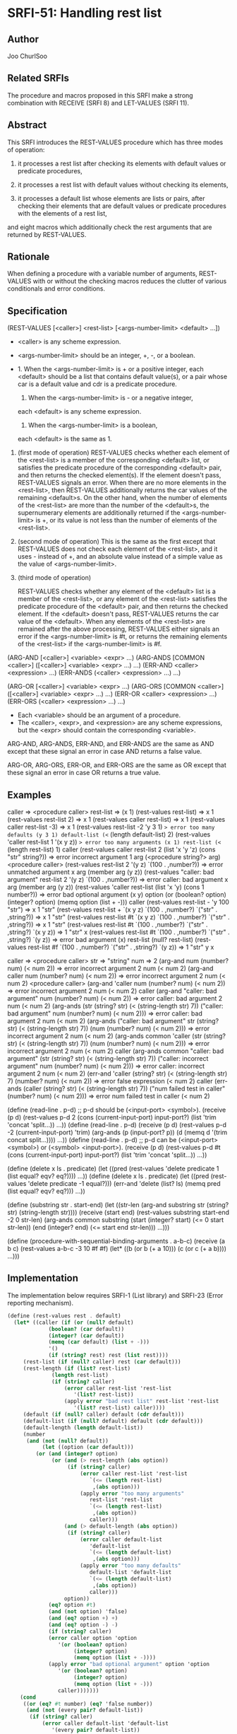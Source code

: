 * SRFI-51: Handling rest list
** Author
Joo ChurlSoo
** Related SRFIs
The procedure and macros proposed in this SRFI make a strong combination with
RECEIVE (SRFI 8) and LET-VALUES (SRFI 11).
** Abstract
This SRFI introduces the REST-VALUES procedure which has three modes of
operation:

1. it processes a rest list after checking its elements with default values or
   predicate procedures,

2. it processes a rest list with default values without checking its elements,

3. it processes a default list whose elements are lists or pairs, after
   checking their elements that are default values or predicate procedures
   with the elements of a rest list,

and eight macros which additionally check the rest arguments that are returned
by REST-VALUES.
** Rationale
When defining a procedure with a variable number of arguments, REST-VALUES
with or without the checking macros reduces the clutter of various
conditionals and error conditions.
** Specification
(REST-VALUES [<caller>] <rest-list> [<args-number-limit> <default> ...])

    * <caller> is any scheme expression.
    * <args-number-limit> should be an integer, +, -, or a boolean.

    * 1. When the <args-number-limit> is + or a positive integer,
         each <default> should be a list that contains default value(s), or a
    	 pair whose car is a default value and cdr is a predicate procedure.
      2. When the <args-number-limit> is - or a negative integer,
	 each <default> is any scheme expression. 
      3. When the <args-number-limit> is a boolean,
	 each <default> is the same as 1.

1. (first mode of operation)
   REST-VALUES checks whether each element of the <rest-list> is a member of
   the corresponding <default> list, or satisfies the predicate procedure of
   the corresponding <default> pair, and then returns the checked element(s).
   If the element doesn't pass, REST-VALUES signals an error.  When there are
   no more elements in the <rest-list>, then REST-VALUES additionally returns
   the car values of the remaining <default>s.  On the other hand, when the
   number of elements of the <rest-list> are more than the number of the
   <default>s, the supernumerary elements are additionally returned if the
   <args-number-limit> is +, or its value is not less than the number of
   elements of the <rest-list>.

2. (second mode of operation)
   This is the same as the first except that REST-VALUES does not check each
   element of the <rest-list>, and it uses - instead of +, and an absolute
   value instead of a simple value as the value of <args-number-limit>.

3. (third mode of operation)

   REST-VALUES checks whether any element of the <default> list is a member of
   the <rest-list>, or any element of the <rest-list> satisfies the predicate
   procedure of the <default> pair, and then returns the checked element.  If
   the <default> doesn't pass, REST-VALUES returns the car value of the
   <default>.  When any elements of the <rest-list> are remained after the
   above processing, REST-VALUES either signals an error if the
   <args-number-limit> is #t, or returns the remaining elements of the
   <rest-list> if the <args-number-limit> is #f.

(ARG-AND [<caller>] <variable> <expr> ...)
(ARG-ANDS [COMMON <caller>] ([<caller>] <variable> <expr> ...) ...)
(ERR-AND <caller> <expression> ...)
(ERR-ANDS (<caller> <expression> ...) ...)

(ARG-OR [<caller>] <variable> <expr> ...)
(ARG-ORS [COMMON <caller>] ([<caller>] <variable> <expr> ...) ...)
(ERR-OR <caller> <expression> ...)
(ERR-ORS (<caller> <expression> ...) ...)

    * Each <variable> should be an argument of a procedure.
    * The <caller>, <expr>, and <expression> are any scheme expressions, but
      the <expr> should contain the corresponding <variable>.

ARG-AND, ARG-ANDS, ERR-AND, and ERR-ANDS are the same as AND except that these
signal an error in case AND returns a false value.

ARG-OR, ARG-ORS, ERR-OR, and ERR-ORS are the same as OR except that these
signal an error in case OR returns a true value.
** Examples
caller    => <procedure caller>
rest-list => (x 1)
(rest-values rest-list)	                 => x 1
(rest-values rest-list 2)	         => x 1
(rest-values caller rest-list)           => x 1
(rest-values caller rest-list -3)        => x 1
(rest-values rest-list -2 'y 3 1)
 => error too many defaults (y 3 1) default-list (<= (length default-list) 2)
(rest-values 'caller rest-list 1 '(x y z))
 => error too many arguments (x 1) rest-list (<= (length rest-list) 1) caller
(rest-values caller rest-list 2 (list 'x 'y 'z) (cons "str" string?))
 => error incorrect argument 1 arg (<procedure string?> arg) <procedure caller>
(rest-values rest-list 2 '(y z) `(100 . ,number?))
 => error unmatched argument x arg (member arg (y z))
(rest-values "caller: bad argument" rest-list 2 '(y z) `(100 . ,number?))
 => error caller: bad argument x arg (member arg (y z))
(rest-values 'caller rest-list (list 'x 'y) (cons 1 number?))
 => error bad optional argument (x y) option
    (or (boolean? option) (integer? option) (memq option (list + -))) caller
(rest-values rest-list - 'y 100 "str")
 => x 1 "str"
(rest-values rest-list + `(x y z) `(100 . ,number?) `("str" . ,string?))
 => x 1 "str"
(rest-values rest-list #t `(x y z) `(100 . ,number?) `("str" . ,string?))
 => x 1 "str"
(rest-values rest-list #t `(100 . ,number?) `("str" . ,string?) `(x y z))
 => 1 "str" x
(rest-values rest-list #t `(100 . ,number?) `("str" . ,string?) `(y z))
 => error bad argument (x) rest-list (null? rest-list)
(rest-values rest-list #f `(100 . ,number?) `("str" . ,string?) `(y z))
 => 1 "str" y x

caller => <procedure caller>
str    => "string"
num    => 2
(arg-and num (number? num) (< num 2))
       => error incorrect argument 2 num (< num 2)
(arg-and caller num (number? num) (< num 2))
       => error incorrect argument 2 num (< num 2) <procedure caller>
(arg-and 'caller num (number? num) (< num 2))
       => error incorrect argument 2 num (< num 2) caller
(arg-and "caller: bad argument" num (number? num) (< num 2))
       => error caller: bad argument 2 num (< num 2)
(arg-ands (str (string? str) (< (string-length str) 7))
	  ("caller: bad argument" num (number? num) (< num 2)))
       => error caller: bad argument 2 num (< num 2)
(arg-ands ("caller: bad argument" str (string? str) (< (string-length str) 7))
	  (num (number? num) (< num 2)))
       => error incorrect argument 2 num (< num 2)
(arg-ands common 'caller
	  (str (string? str) (< (string-length str) 7))
	  (num (number? num) (< num 2)))
       => error incorrect argument 2 num (< num 2) caller
(arg-ands common "caller: bad argument"
	  (str (string? str) (< (string-length str) 7))
	  ("caller: incorrect argument" num (number? num) (< num 2)))
       => error caller: incorrect argument 2 num (< num 2)
(err-and 'caller
	 (string? str) (< (string-length str) 7) (number? num) (< num 2))
       => error false expression (< num 2) caller
(err-ands (caller (string? str) (< (string-length str) 7))
	  ("num failed test in caller" (number? num) (< num 2)))
       => error num failed test in caller (< num 2)

(define (read-line . p-d)
  ;; p-d should be (<input-port> <symbol>).
  (receive (p d) (rest-values p-d 2
			      (cons (current-input-port) input-port?)
			      (list 'trim 'concat 'split...))
    ...))
(define (read-line . p-d)
  (receive (p d) (rest-values p-d -2 (current-input-port) 'trim)
    (arg-ands (p (input-port? p))
	      (d (memq d '(trim concat split...))))
    ...))
(define (read-line . p-d)
  ;; p-d can be (<input-port> <symbol>) or (<symbol> <input-port>).
  (receive (p d) (rest-values p-d #t
			      (cons (current-input-port) input-port?)
			      (list 'trim 'concat 'split...))
    ...))

(define (delete x ls . predicate)
  (let ((pred (rest-values 'delete predicate 1 (list equal? eqv? eq?))))
    ...))
(define (delete x ls . predicate)
  (let ((pred (rest-values 'delete predicate -1 equal?)))
    (err-and 'delete (list? ls) (memq pred (list equal? eqv? eq?)))
    ...))

(define (substring str . start-end)
  (let ((str-len (arg-and substring str (string? str) (string-length str))))
    (receive (start end) (rest-values substring start-end -2 0 str-len)
      (arg-ands common substring
		(start (integer? start) (<= 0 start str-len))
		(end (integer? end) (<= start end str-len)))
      ...)))

(define (procedure-with-sequential-binding-arguments . a-b-c)
  (receive (a b c) (rest-values a-b-c -3 10 #f #f)
    (let* ((b (or b (+ a 10)))
	   (c (or c (+ a b))))
      ...)))
** Implementation
The implementation below requires SRFI-1 (List library) and SRFI-23 (Error
reporting mechanism).

#+BEGIN_SRC scheme
(define (rest-values rest . default)
  (let* ((caller (if (or (null? default)
			 (boolean? (car default))
			 (integer? (car default))
			 (memq (car default) (list + -)))
		     '()
		     (if (string? rest) rest (list rest))))
	 (rest-list (if (null? caller) rest (car default)))
	 (rest-length (if (list? rest-list)
			  (length rest-list)
			  (if (string? caller)
			      (error caller rest-list 'rest-list
				     '(list? rest-list))
			      (apply error "bad rest list" rest-list 'rest-list
				     '(list? rest-list) caller))))
	 (default (if (null? caller) default (cdr default)))
	 (default-list (if (null? default) default (cdr default)))
	 (default-length (length default-list))
	 (number
	  (and (not (null? default))
	       (let ((option (car default)))
		 (or (and (integer? option)
			  (or (and (> rest-length (abs option))
				   (if (string? caller)
				       (error caller rest-list 'rest-list
					      `(<= (length rest-list)
						   ,(abs option)))
				       (apply error "too many arguments"
					      rest-list 'rest-list
					      `(<= (length rest-list)
						   ,(abs option))
					      caller)))
			      (and (> default-length (abs option))
				   (if (string? caller)
				       (error caller default-list
					      'default-list
					      `(<= (length default-list)
						   ,(abs option)))
				       (apply error "too many defaults"
					      default-list 'default-list
					      `(<= (length default-list)
						   ,(abs option))
					      caller)))
			      option))
		     (eq? option #t)
		     (and (not option) 'false)
		     (and (eq? option +) +)
		     (and (eq? option -) -)
		     (if (string? caller)
			 (error caller option 'option
				'(or (boolean? option)
				     (integer? option)
				     (memq option (list + -))))
			 (apply error "bad optional argument" option 'option
				'(or (boolean? option)
				     (integer? option)
				     (memq option (list + -)))
				caller)))))))
    (cond
     ((or (eq? #t number) (eq? 'false number))
      (and (not (every pair? default-list))
	   (if (string? caller)
	       (error caller default-list 'default-list
		      '(every pair? default-list))
	       (apply error "bad default list" default-list 'default-list
		      '(every pair? default-list) caller)))
      (let loop ((rest-list rest-list)
		 (default-list default-list)
		 (result '()))
	(if (null? default-list)
	    (if (null? rest-list)
		(apply values (reverse result))
		(if (eq? #t number)
		    (if (string? caller)
			(error caller rest-list 'rest-list '(null? rest-list))
			(apply error "bad argument" rest-list 'rest-list
			       '(null? rest-list) caller))
		    (apply values (append-reverse result rest-list))))
	    (if (null? rest-list)
		(apply values (append-reverse result (map car default-list)))
		(let ((default (car default-list)))
		  (let lp ((rest rest-list)
			   (head '()))
		    (if (null? rest)
			(loop (reverse head)
			      (cdr default-list)
			      (cons (car default) result))
			(if (list? default)
			    (if (member (car rest) default)
				(loop (append-reverse head (cdr rest))
				      (cdr default-list)
				      (cons (car rest) result))
				(lp (cdr rest) (cons (car rest) head)))
			    (if ((cdr default) (car rest))
				(loop (append-reverse head (cdr rest))
				      (cdr default-list)
				      (cons (car rest) result))
				(lp (cdr rest) (cons (car rest) head)))))))))))
     ((or (and (integer? number) (> number 0))
	  (eq? number +))
      (and (not (every pair? default-list))
	   (if (string? caller)
	       (error caller default-list 'default-list
		      '(every pair? default-list))
	       (apply error "bad default list" default-list 'default-list
		      '(every pair? default-list) caller)))
      (let loop ((rest rest-list)
		 (default default-list))
	(if (or (null? rest) (null? default))
	    (apply values
		   (if (> default-length rest-length)
		       (append rest-list
			       (map car (list-tail default-list rest-length)))
		       rest-list))
	    (let ((arg (car rest))
		  (par (car default)))
	      (if (list? par)
		  (if (member arg par)
		      (loop (cdr rest) (cdr default))
		      (if (string? caller)
			  (error caller arg 'arg `(member arg ,par))
			  (apply error "unmatched argument"
				 arg 'arg `(member arg ,par) caller)))
		  (if ((cdr par) arg)
		      (loop (cdr rest) (cdr default))
		      (if (string? caller)
			  (error caller arg 'arg `(,(cdr par) arg))
			  (apply error "incorrect argument"
				 arg 'arg `(,(cdr par) arg) caller))))))))
     (else
      (apply values (if (> default-length rest-length)
			(append rest-list (list-tail default-list rest-length))
			rest-list))))))

(define-syntax arg-and
  (syntax-rules()
    ((arg-and arg (a1 a2 ...) ...)
     (and (or (symbol? 'arg)
	      (error "bad syntax" 'arg '(symbol? 'arg)
		     '(arg-and arg (a1 a2 ...) ...)))
	  (or (a1 a2 ...)
	      (error "incorrect argument" arg 'arg '(a1 a2 ...)))
	  ...))
    ((arg-and caller arg (a1 a2 ...) ...)
     (and (or (symbol? 'arg)
	      (error "bad syntax" 'arg '(symbol? 'arg)
		     '(arg-and caller arg (a1 a2 ...) ...)))
	  (or (a1 a2 ...)
	      (if (string? caller)
		  (error caller arg 'arg '(a1 a2 ...))
		  (error "incorrect argument" arg 'arg '(a1 a2 ...) caller)))
	  ...))))

;; accessory macro for arg-ands
(define-syntax caller-arg-and
  (syntax-rules()
    ((caller-arg-and caller arg (a1 a2 ...) ...)
     (and (or (symbol? 'arg)
	      (error "bad syntax" 'arg '(symbol? 'arg)
		     '(caller-arg-and caller arg (a1 a2 ...) ...)))
	  (or (a1 a2 ...)
	      (if (string? caller)
		  (error caller arg 'arg '(a1 a2 ...))
		  (error "incorrect argument" arg 'arg '(a1 a2 ...) caller)))
	  ...))
    ((caller-arg-and null caller arg (a1 a2 ...) ...)
     (and (or (symbol? 'arg)
	      (error "bad syntax" 'arg '(symbol? 'arg)
		     '(caller-arg-and caller arg (a1 a2 ...) ...)))
	  (or (a1 a2 ...)
	      (if (string? caller)
		  (error caller arg 'arg '(a1 a2 ...))
		  (error "incorrect argument" arg 'arg '(a1 a2 ...) caller)))
	  ...))))

(define-syntax arg-ands
  (syntax-rules (common)
    ((arg-ands (a1 a2 ...) ...)
     (and (arg-and a1 a2 ...) ...))
    ((arg-ands common caller (a1 a2 ...) ...)
     (and (caller-arg-and caller a1 a2 ...) ...))))

(define-syntax arg-or
  (syntax-rules()
    ((arg-or arg (a1 a2 ...) ...)
     (or (and (not (symbol? 'arg))
	      (error "bad syntax" 'arg '(symbol? 'arg)
		     '(arg-or arg (a1 a2 ...) ...)))
	 (and (a1 a2 ...)
	      (error "incorrect argument" arg 'arg '(a1 a2 ...)))
	 ...))
    ((arg-or caller arg (a1 a2 ...) ...)
     (or (and (not (symbol? 'arg))
	      (error "bad syntax" 'arg '(symbol? 'arg)
		     '(arg-or caller arg (a1 a2 ...) ...)))
	 (and (a1 a2 ...)
	      (if (string? caller)
		  (error caller arg 'arg '(a1 a2 ...))
		  (error "incorrect argument" arg 'arg '(a1 a2 ...) caller)))
	 ...))))

;; accessory macro for arg-ors
(define-syntax caller-arg-or
  (syntax-rules()
    ((caller-arg-or caller arg (a1 a2 ...) ...)
     (or (and (not (symbol? 'arg))
	      (error "bad syntax" 'arg '(symbol? 'arg)
		     '(caller-arg-or caller arg (a1 a2 ...) ...)))
	 (and (a1 a2 ...)
	      (if (string? caller)
		  (error caller arg 'arg '(a1 a2 ...))
		  (error "incorrect argument" arg 'arg '(a1 a2 ...) caller)))
	 ...))
    ((caller-arg-or null caller arg (a1 a2 ...) ...)
     (or (and (not (symbol? 'arg))
	      (error "bad syntax" 'arg '(symbol? 'arg)
		     '(caller-arg-or caller arg (a1 a2 ...) ...)))
	 (and (a1 a2 ...)
	      (if (string? caller)
		  (error caller arg 'arg '(a1 a2 ...))
		  (error "incorrect argument" arg 'arg '(a1 a2 ...) caller)))
	 ...))))

(define-syntax arg-ors
  (syntax-rules (common)
    ((arg-ors (a1 a2 ...) ...)
     (or (arg-or a1 a2 ...) ...))
    ((arg-ors common caller (a1 a2 ...) ...)
     (or (caller-arg-or caller a1 a2 ...) ...))))

(define-syntax err-and
  (syntax-rules ()
    ((err-and err expression ...)
     (and (or expression
	      (if (string? err)
		  (error err 'expression)
		  (error "false expression" 'expression err)))
	  ...))))

(define-syntax err-ands
  (syntax-rules ()
    ((err-ands (err expression ...)  ...)
     (and (err-and err expression ...)
	  ...))))

(define-syntax err-or
  (syntax-rules ()
    ((err-or err expression ...)
     (or (and expression
	      (if (string? err)
		  (error err 'expression)
		  (error "true expression" 'expression err)))
	 ...))))

(define-syntax err-ors
  (syntax-rules ()
    ((err-ors (err expression ...) ...)
     (or (err-or err expression ...)
	 ...))))
#+END_SRC
** Copyright
Copyright (C) Joo ChurlSoo (2004). All Rights Reserved.

This document and translations of it may be copied and furnished to others, and
derivative works that comment on or otherwise explain it or assist in its
implementation may be prepared, copied, published and distributed, in whole or
in part, without restriction of any kind, provided that the above copyright
notice and this paragraph are included on all such copies and derivative works.
However, this document itself may not be modified in any way, such as by
removing the copyright notice or references to the Scheme Request For
Implementation process or editors, except as needed for the purpose of
developing SRFIs in which case the procedures for copyrights defined in the
SRFI process must be followed, or as required to translate it into languages
other than English.

The limited permissions granted above are perpetual and will not be revoked by
the authors or their successors or assigns.

This document and the information contained herein is provided on an "AS IS"
basis and THE AUTHOR AND THE SRFI EDITORS DISCLAIM ALL WARRANTIES, EXPRESS OR
IMPLIED, INCLUDING BUT NOT LIMITED TO ANY WARRANTY THAT THE USE OF THE
INFORMATION HEREIN WILL NOT INFRINGE ANY RIGHTS OR ANY IMPLIED WARRANTIES OF
MERCHANTABILITY OR FITNESS FOR A PARTICULAR PURPOSE.
